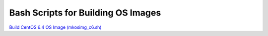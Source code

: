 Bash Scripts for Building OS Images
===================================
`Build CentOS 6.4 OS Image (mkosimg_c6.sh) <https://github.com/qjmiao/mkosimg/blob/master/centos64.rst>`_
